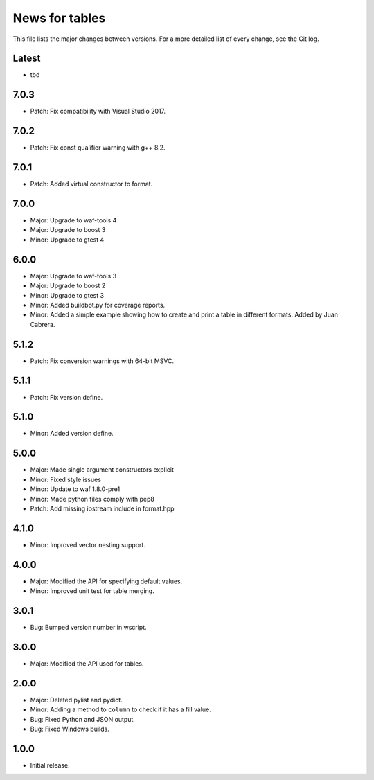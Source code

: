 News for tables
===============

This file lists the major changes between versions. For a more detailed list
of every change, see the Git log.

Latest
------
* tbd

7.0.3
-----
* Patch: Fix compatibility with Visual Studio 2017.

7.0.2
-----
* Patch: Fix const qualifier warning with g++ 8.2.

7.0.1
-----
* Patch: Added virtual constructor to format.

7.0.0
-----
* Major: Upgrade to waf-tools 4
* Major: Upgrade to boost 3
* Minor: Upgrade to gtest 4

6.0.0
-----
* Major: Upgrade to waf-tools 3
* Major: Upgrade to boost 2
* Minor: Upgrade to gtest 3
* Minor: Added buildbot.py for coverage reports.
* Minor: Added a simple example showing how to create and print a table in
  different formats. Added by Juan Cabrera.

5.1.2
-----
* Patch: Fix conversion warnings with 64-bit MSVC.

5.1.1
-----
* Patch: Fix version define.

5.1.0
-----
* Minor: Added version define.

5.0.0
-----
* Major: Made single argument constructors explicit
* Minor: Fixed style issues
* Minor: Update to waf 1.8.0-pre1
* Minor: Made python files comply with pep8
* Patch: Add missing iostream include in format.hpp

4.1.0
-----
* Minor: Improved vector nesting support.

4.0.0
-----
* Major: Modified the API for specifying default values.
* Minor: Improved unit test for table merging.

3.0.1
-----
* Bug: Bumped version number in wscript.

3.0.0
-----
* Major: Modified the API used for tables.

2.0.0
-----
* Major: Deleted pylist and pydict.
* Minor: Adding a method to ``column`` to check if it has a fill value.
* Bug: Fixed Python and JSON output.
* Bug: Fixed Windows builds.

1.0.0
-----
* Initial release.
